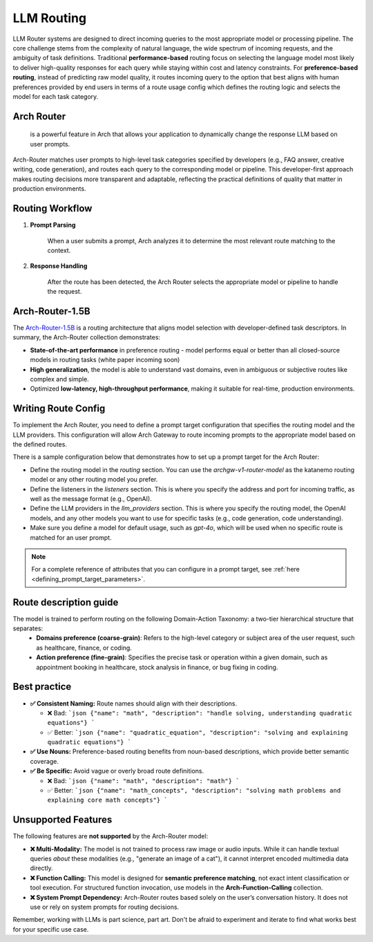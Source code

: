 .. _llm_router:

LLM Routing
==============================================================


LLM Router systems are designed to direct incoming queries to the most appropriate model or processing pipeline. The core challenge stems from the complexity of natural language, the wide spectrum of incoming requests, and the ambiguity of task definitions. 
Traditional **performance-based** routing focus on selecting the language model most likely to deliver high-quality responses for each query while staying within cost and latency constraints.
For **preference-based routing**, instead of predicting raw model quality, it routes incoming query to the option that best aligns with human preferences provided by end users in terms of a route usage config which defines the routing logic and selects the model for each task category.


Arch Router
-----------
 is a powerful feature in Arch that allows your application to dynamically change the response LLM based on user prompts.
Arch-Router matches user prompts to high-level task categories specified by developers (e.g., FAQ answer, creative writing, code generation), and routes each query to the corresponding model or pipeline. 
This developer-first approach makes routing decisions more transparent and adaptable, reflecting the practical definitions of quality that matter in production environments.


Routing Workflow
-------------------------

#. **Prompt Parsing**

    When a user submits a prompt, Arch analyzes it to determine the most relevant route matching to the context. 

#. **Response Handling**

    After the route has been detected, the Arch Router selects the appropriate model or pipeline to handle the request. 

Arch-Router-1.5B
-------------------------
The `Arch-Router-1.5B <https://huggingface.co/katanemo/Arch-Router-1.5B>`_ is a routing architecture that aligns model selection with developer-defined task descriptors.
In summary, the Arch-Router collection demonstrates:

- **State-of-the-art performance** in preference routing - model performs equal or better than all closed-source models in routing tasks (white paper incoming soon)
- **High generalization**, the model is able to understand vast domains, even in ambiguous or subjective routes like complex and simple.
- Optimized **low-latency, high-throughput performance**, making it suitable for real-time, production environments.


Writing Route Config
-----------------------------

To implement the Arch Router, you need to define a prompt target configuration that specifies the routing model and the LLM providers. This configuration will allow Arch Gateway to route incoming prompts to the appropriate model based on the defined routes.

There is a sample configuration below that demonstrates how to set up a prompt target for the Arch Router:

- Define the routing model in the `routing` section. You can use the `archgw-v1-router-model` as the katanemo routing model or any other routing model you prefer.
- Define the listeners in the `listeners` section. This is where you specify the address and port for incoming traffic, as well as the message format (e.g., OpenAI).
- Define the LLM providers in the `llm_providers` section. This is where you specify the routing model, the OpenAI models, and any other models you want to use for specific tasks (e.g., code generation, code understanding).
- Make sure you define a model for default usage, such as `gpt-4o`, which will be used when no specific route is matched for an user prompt.


.. code-block:: yaml
    :caption: Route Config Example


    routing:
    model: archgw-v1-router-model

    listeners:
    egress_traffic:
        address: 0.0.0.0
        port: 12000
        message_format: openai
        timeout: 30s

    llm_providers:
    - name: archgw-v1-router-model
        provider_interface: openai
        model: katanemo/Arch-Router-1.5B
        base_url: ...

    - name: gpt-4o-mini
        provider_interface: openai
        access_key: $OPENAI_API_KEY
        model: gpt-4o-mini
        default: true

    - name: code_generation
        provider_interface: openai
        access_key: $OPENAI_API_KEY
        model: gpt-4o
        usage: Generating new code snippets, functions, or boilerplate based on user prompts or requirements

    - name: code_understanding
        provider_interface: openai
        access_key: $OPENAI_API_KEY
        model: gpt-4.1
        usage: understand and explain existing code snippets, functions, or libraries



.. Note::
    For a complete reference of attributes that you can configure in a prompt target, see :ref:`here <defining_prompt_target_parameters>`.

Route description guide 
-------------------------

The model is trained to perform routing on the following Domain-Action Taxonomy: a two-tier hierarchical structure that separates:
  - **Domains preference (coarse-grain)**: Refers to the high-level category or subject area of the user request, such as healthcare, finance, or coding.
  - **Action preference (fine-grain)**: Specifies the precise task or operation within a given domain, such as appointment booking in healthcare, stock analysis in finance, or bug fixing in coding.

Best practice
-------------------------
- **✅ Consistent Naming:**  Route names should align with their descriptions.

  - ❌ Bad:  
    ```json
    {"name": "math", "description": "handle solving, understanding quadratic equations"}
    ```
  - ✅ Better:  
    ```json
    {"name": "quadratic_equation", "description": "solving and explaining quadratic equations"}
    ```

- **✅ Use Nouns:**  
  Preference-based routing benefits from noun-based descriptions, which provide better semantic coverage.

- **✅ Be Specific:**  Avoid vague or overly broad route definitions.

  - ❌ Bad:  
    ```json
    {"name": "math", "description": "math"}
    ```
  - ✅ Better:  
    ```json
    {"name": "math_concepts", "description": "solving math problems and explaining core math concepts"}
    ```

Unsupported Features
-------------------------

The following features are **not supported** by the Arch-Router model:

- **❌ Multi-Modality:**  
  The model is not trained to process raw image or audio inputs. While it can handle textual queries *about* these modalities (e.g., "generate an image of a cat"), it cannot interpret encoded multimedia data directly.

- **❌ Function Calling:**  
  This model is designed for **semantic preference matching**, not exact intent classification or tool execution. For structured function invocation, use models in the **Arch-Function-Calling** collection.

- **❌ System Prompt Dependency:**  
  Arch-Router routes based solely on the user’s conversation history. It does not use or rely on system prompts for routing decisions.

Remember, working with LLMs is part science, part art. Don't be afraid to experiment and iterate to find what works best for your specific use case.
